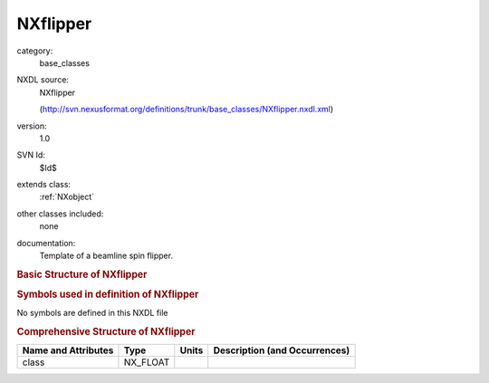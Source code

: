 ..  _NXflipper:

#########
NXflipper
#########

.. index::  ! . NXDL base_classes; NXflipper

category:
    base_classes

NXDL source:
    NXflipper
    
    (http://svn.nexusformat.org/definitions/trunk/base_classes/NXflipper.nxdl.xml)

version:
    1.0

SVN Id:
    $Id$

extends class:
    :ref:`NXobject`

other classes included:
    none

documentation:
    Template of a beamline spin flipper.
    


.. rubric:: Basic Structure of **NXflipper**

.. code-block:: text
    :linenos:
    
    NXflipper (base class, version 1.0)
      comp_current:NX_FLOAT
      comp_turns:NX_FLOAT
      flip_current:NX_FLOAT
      flip_turns:NX_FLOAT
      guide_current:NX_FLOAT
      guide_turns:NX_FLOAT
      thickness:NX_FLOAT
      type:NX_CHAR
    

.. rubric:: Symbols used in definition of **NXflipper**

No symbols are defined in this NXDL file





.. rubric:: Comprehensive Structure of **NXflipper**

+---------------------+----------+-------+-------------------------------+
| Name and Attributes | Type     | Units | Description (and Occurrences) |
+=====================+==========+=======+===============================+
| class               | NX_FLOAT | ..    | ..                            |
+---------------------+----------+-------+-------------------------------+
